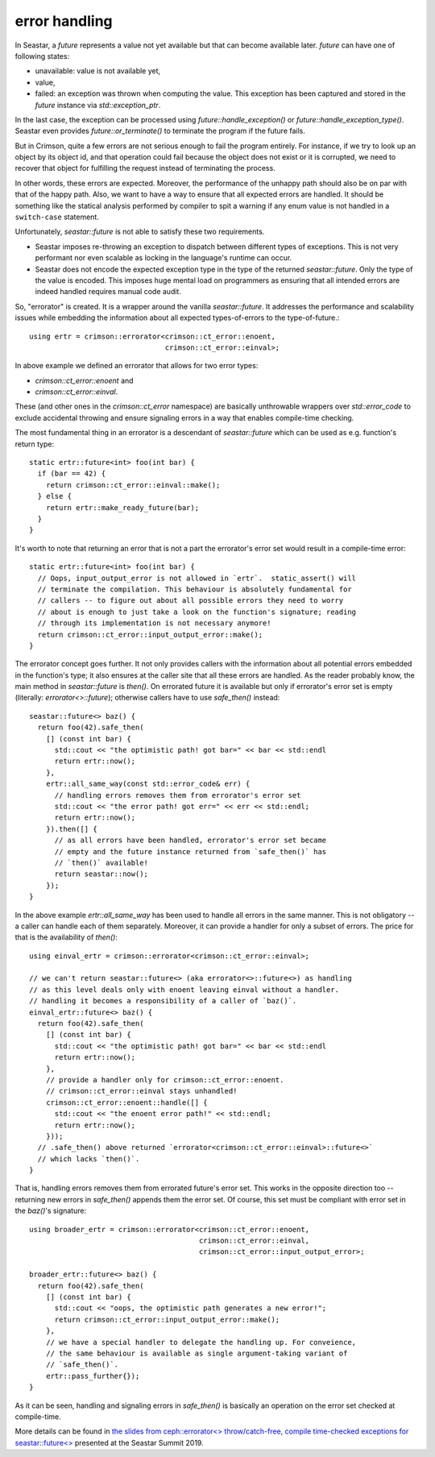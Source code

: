 ==============
error handling
==============


In Seastar, a `future` represents a value not yet available but that can become
available later. `future` can have one of following states:

* unavailable: value is not available yet,
* value,
* failed: an exception was thrown when computing the value. This exception has
  been captured and stored in the `future` instance via `std::exception_ptr`.

In the last case, the exception can be processed using `future::handle_exception()` or
`future::handle_exception_type()`. Seastar even provides `future::or_terminate()` to
terminate the program if the future fails.

But in Crimson, quite a few errors are not serious enough to fail the program entirely.
For instance, if we try to look up an object by its object id, and that operation could
fail because the object does not exist or it is corrupted, we need to recover that object
for fulfilling the request instead of terminating the process.

In other words, these errors are expected. Moreover, the performance of the unhappy path
should also be on par with that of the happy path. Also, we want to have a way to ensure
that all expected errors are handled. It should be something like the statical analysis
performed by compiler to spit a warning if any enum value is not handled in a ``switch-case``
statement.

Unfortunately, `seastar::future` is not able to satisfy these two requirements.

* Seastar imposes re-throwing an exception to dispatch between different types of
  exceptions. This is not very performant nor even scalable as locking in the language's
  runtime can occur.
* Seastar does not encode the expected exception type in the type of the returned
  `seastar::future`. Only the type of the value is encoded. This imposes huge
  mental load on programmers as ensuring that all intended errors are indeed handled
  requires manual code audit.

.. highlight:: c++

So, "errorator" is created. It is a wrapper around the vanilla `seastar::future`.
It addresses the performance and scalability issues while embedding the information
about all expected types-of-errors to the type-of-future.::

  using ertr = crimson::errorator<crimson::ct_error::enoent,
                                  crimson::ct_error::einval>;

In above example we defined an errorator that allows for two error types:

* `crimson::ct_error::enoent` and
* `crimson::ct_error::einval`.

These (and other ones in the `crimson::ct_error` namespace) are basically
unthrowable wrappers over `std::error_code` to exclude accidental throwing
and ensure signaling errors in a way that enables compile-time checking.

The most fundamental thing in an errorator is a descendant of `seastar::future`
which can be used as e.g. function's return type::

  static ertr::future<int> foo(int bar) {
    if (bar == 42) {
      return crimson::ct_error::einval::make();
    } else {
      return ertr::make_ready_future(bar);
    }
  }

It's worth to note that returning an error that is not a part the errorator's error set
would result in a compile-time error::

  static ertr::future<int> foo(int bar) {
    // Oops, input_output_error is not allowed in `ertr`.  static_assert() will
    // terminate the compilation. This behaviour is absolutely fundamental for
    // callers -- to figure out about all possible errors they need to worry
    // about is enough to just take a look on the function's signature; reading
    // through its implementation is not necessary anymore!
    return crimson::ct_error::input_output_error::make();
  }

The errorator concept goes further. It not only provides callers with the information
about all potential errors embedded in the function's type; it also ensures at the caller
site that all these errors are handled. As the reader probably know, the main method
in `seastar::future` is `then()`. On errorated future it is available but only if errorator's
error set is empty (literally: `errorator<>::future`); otherwise callers have
to use `safe_then()` instead::

  seastar::future<> baz() {
    return foo(42).safe_then(
      [] (const int bar) {
        std::cout << "the optimistic path! got bar=" << bar << std::endl
        return ertr::now();
      },
      ertr::all_same_way(const std::error_code& err) {
        // handling errors removes them from errorator's error set
        std::cout << "the error path! got err=" << err << std::endl;
        return ertr::now();
      }).then([] {
        // as all errors have been handled, errorator's error set became
        // empty and the future instance returned from `safe_then()` has
        // `then()` available!
        return seastar::now();
      });
  }

In the above example `ertr::all_same_way` has been used to handle all errors in the same
manner. This is not obligatory -- a caller can handle each of them separately. Moreover,
it can provide a handler for only a subset of errors. The price for that is the availability
of `then()`::

  using einval_ertr = crimson::errorator<crimson::ct_error::einval>;

  // we can't return seastar::future<> (aka errorator<>::future<>) as handling
  // as this level deals only with enoent leaving einval without a handler.
  // handling it becomes a responsibility of a caller of `baz()`.
  einval_ertr::future<> baz() {
    return foo(42).safe_then(
      [] (const int bar) {
        std::cout << "the optimistic path! got bar=" << bar << std::endl
        return ertr::now();
      },
      // provide a handler only for crimson::ct_error::enoent.
      // crimson::ct_error::einval stays unhandled!
      crimson::ct_error::enoent::handle([] {
        std::cout << "the enoent error path!" << std::endl;
        return ertr::now();
      }));
    // .safe_then() above returned `errorator<crimson::ct_error::einval>::future<>`
    // which lacks `then()`.
  }

That is, handling errors removes them from errorated future's error set. This works
in the opposite direction too -- returning new errors in `safe_then()` appends them
the error set. Of course, this set must be compliant with error set in the `baz()`'s
signature::

  using broader_ertr = crimson::errorator<crimson::ct_error::enoent,
                                          crimson::ct_error::einval,
                                          crimson::ct_error::input_output_error>;

  broader_ertr::future<> baz() {
    return foo(42).safe_then(
      [] (const int bar) {
        std::cout << "oops, the optimistic path generates a new error!";
        return crimson::ct_error::input_output_error::make();
      },
      // we have a special handler to delegate the handling up. For conveience,
      // the same behaviour is available as single argument-taking variant of
      // `safe_then()`.
      ertr::pass_further{});
  }

As it can be seen, handling and signaling errors in `safe_then()` is basically
an operation on the error set checked at compile-time.

More details can be found in `the slides from ceph::errorator<> throw/catch-free,
compile time-checked exceptions for seastar::future<>
<https://www.slideshare.net/ScyllaDB/cepherrorator-throwcatchfree-compile-timechecked-exceptions-for-seastarfuture>`_
presented at the Seastar Summit 2019.
